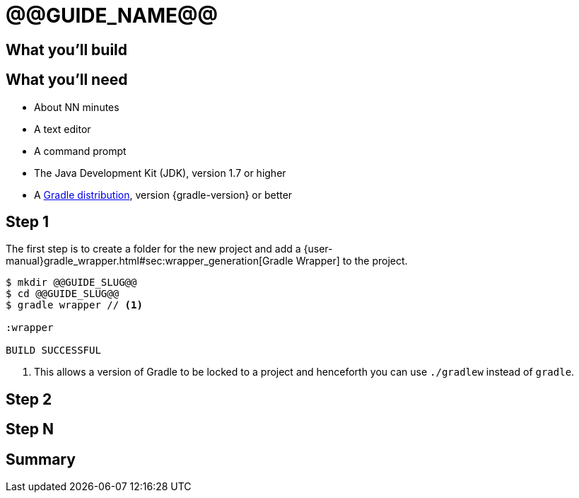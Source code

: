 = @@GUIDE_NAME@@


== What you'll build


== What you'll need

* About NN minutes
* A text editor
* A command prompt
* The Java Development Kit (JDK), version 1.7 or higher
* A https://gradle.org/install[Gradle distribution], version {gradle-version} or better

== Step 1

The first step is to create a folder for the new project and add a {user-manual}gradle_wrapper.html#sec:wrapper_generation[Gradle Wrapper] to the project.

[listing]
----
$ mkdir @@GUIDE_SLUG@@
$ cd @@GUIDE_SLUG@@
$ gradle wrapper // <1>

:wrapper

BUILD SUCCESSFUL
----
<1> This allows a version of Gradle to be locked to a project and henceforth you can use `./gradlew` instead of `gradle`.


== Step 2


== Step N


== Summary
